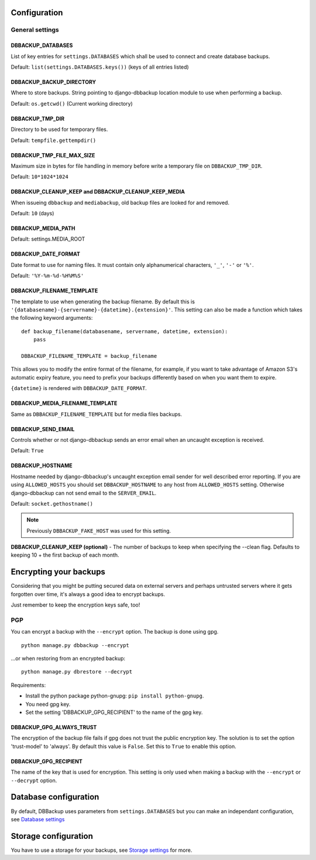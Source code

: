 Configuration
=============

General settings
----------------

DBBACKUP_DATABASES
~~~~~~~~~~~~~~~~~~

List of key entries for ``settings.DATABASES`` which shall be used to
connect and create database backups.

Default: ``list(settings.DATABASES.keys())`` (keys of all entries listed)

DBBACKUP_BACKUP_DIRECTORY
~~~~~~~~~~~~~~~~~~~~~~~~~

Where to store backups. String pointing to django-dbbackup
location module to use when performing a backup.

Default: ``os.getcwd()`` (Current working directory)

DBBACKUP_TMP_DIR
~~~~~~~~~~~~~~~~

Directory to be used for temporary files.

Default: ``tempfile.gettempdir()``

DBBACKUP_TMP_FILE_MAX_SIZE
~~~~~~~~~~~~~~~~~~~~~~~~~~

Maximum size in bytes for file handling in memory before write a temporary
file on ``DBBACKUP_TMP_DIR``.

Default: ``10*1024*1024``


DBBACKUP_CLEANUP_KEEP and DBBACKUP_CLEANUP_KEEP_MEDIA
~~~~~~~~~~~~~~~~~~~~~~~~~~~~~~~~~~~~~~~~~~~~~~~~~~~~~

When issueing ``dbbackup`` and ``mediabackup``, old backup files are
looked for and removed.

Default: ``10`` (days)

DBBACKUP_MEDIA_PATH
~~~~~~~~~~~~~~~~~~~

Default: settings.MEDIA_ROOT

DBBACKUP_DATE_FORMAT
~~~~~~~~~~~~~~~~~~~~

Date format to use for naming files. It must contain only alphanumerical
characters, ``'_'``, ``'-'`` or ``'%'``.

Default: ``'%Y-%m-%d-%H%M%S'``

DBBACKUP_FILENAME_TEMPLATE
~~~~~~~~~~~~~~~~~~~~~~~~~~

The template to use when generating the backup filename. By default this is
``'{databasename}-{servername}-{datetime}.{extension}'``. This setting can
also be made a function which takes the following keyword arguments:

::

    def backup_filename(databasename, servername, datetime, extension):
        pass

    DBBACKUP_FILENAME_TEMPLATE = backup_filename

This allows you to modify the entire format of the filename, for example, if
you want to take advantage of Amazon S3's automatic expiry feature, you need
to prefix your backups differently based on when you want them to expire.

``{datetime}`` is rendered with ``DBBACKUP_DATE_FORMAT``.

DBBACKUP_MEDIA_FILENAME_TEMPLATE
~~~~~~~~~~~~~~~~~~~~~~~~~~~~~~~~

Same as ``DBBACKUP_FILENAME_TEMPLATE`` but for media files backups.


DBBACKUP_SEND_EMAIL
~~~~~~~~~~~~~~~~~~~

Controls whether or not django-dbbackup sends an error email when an uncaught
exception is received.

Default: ``True``

DBBACKUP_HOSTNAME
~~~~~~~~~~~~~~~~~

Hostname needed by django-dbbackup's uncaught exception email sender for
well described error reporting. If you are using ``ALLOWED_HOSTS`` you should
set ``DBBACKUP_HOSTNAME`` to any host from ``ALLOWED_HOSTS`` setting. Otherwise
django-dbbackup can not send email to the ``SERVER_EMAIL``.

Default: ``socket.gethostname()``

.. note::

    Previously ``DBBACKUP_FAKE_HOST`` was used for this setting.

**DBBACKUP\_CLEANUP\_KEEP (optional)** - The number of backups to keep
when specifying the --clean flag. Defaults to keeping 10 + the first
backup of each month.

Encrypting your backups
=======================

Considering that you might be putting secured data on external servers and
perhaps untrusted servers where it gets forgotten over time, it's always a
good idea to encrypt backups.

Just remember to keep the encryption keys safe, too!


PGP
---

You can encrypt a backup with the ``--encrypt`` option. The backup is done
using gpg.

::

    python manage.py dbbackup --encrypt

...or when restoring from an encrypted backup:

::

    python manage.py dbrestore --decrypt


Requirements:

-  Install the python package python-gnupg:
   ``pip install python-gnupg``.
-  You need gpg key.
-  Set the setting 'DBBACKUP\_GPG\_RECIPIENT' to the name of the gpg
   key.

DBBACKUP_GPG_ALWAYS_TRUST
~~~~~~~~~~~~~~~~~~~~~~~~~

The encryption of the backup file fails if gpg does not trust the public
encryption key. The solution is to set the option 'trust-model' to 'always'.
By default this value is ``False``. Set this to ``True`` to enable this option.

DBBACKUP_GPG_RECIPIENT
~~~~~~~~~~~~~~~~~~~~~~

The name of the key that is used for encryption. This setting is only used
when making a backup with the ``--encrypt`` or ``--decrypt`` option.

Database configuration
======================

By default, DBBackup uses parameters from ``settings.DATABASES`` but you can
make an independant configuration, see `Database settings`_

Storage configuration
=====================

You have to use a storage for your backups, see `Storage settings`_ for more.

.. _`Database settings`: /databases.html
.. _`Storage settings`: /storage.html
